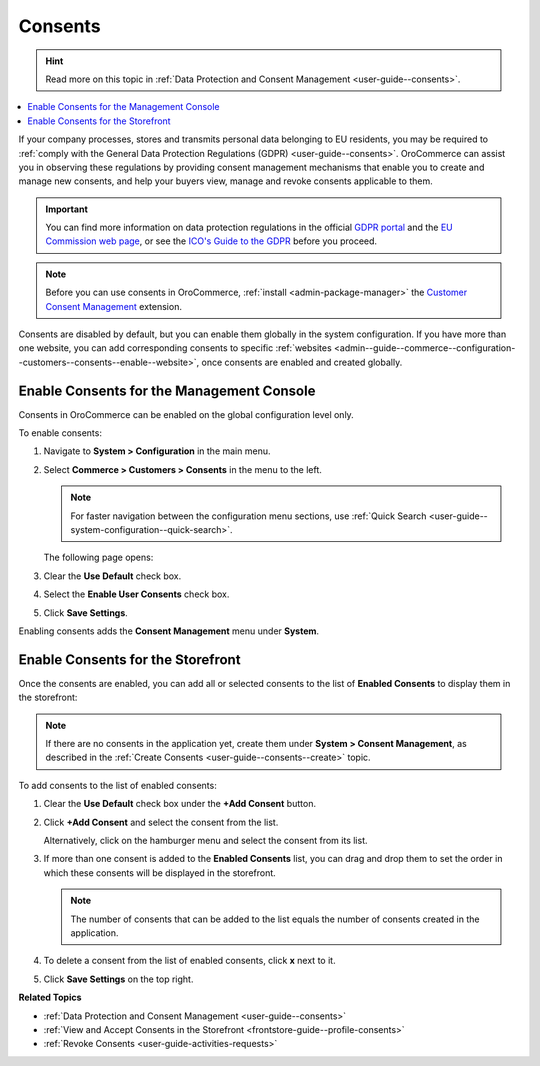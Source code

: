 .. _configuration--guide--commerce--configuration--consents:

Consents
========

.. hint:: Read more on this topic in :ref:`Data Protection and Consent Management <user-guide--consents>`.

.. contents:: :local:
   :depth: 1

If your company processes, stores and transmits personal data belonging to EU residents, you may be required to :ref:`comply with the General Data Protection Regulations (GDPR) <user-guide--consents>`. OroCommerce can assist you in observing these regulations by providing consent management mechanisms that enable you to create and manage new consents, and help your buyers view, manage and revoke consents applicable to them. 

.. important:: You can find more information on data protection regulations in the official `GDPR portal <https://www.eugdpr.org/>`__ and the `EU Commission web page <https://ec.europa.eu/info/law/law-topic/data-protection_en>`__, or see the `ICO's Guide to the GDPR <https://ico.org.uk/for-organisations/guide-to-the-general-data-protection-regulation-gdpr>`__ before you proceed.

.. note:: Before you can use consents in OroCommerce, :ref:`install <admin-package-manager>` the `Customer Consent Management <https://marketplace.orocommerce.com/package/customer-consent-management-in-orocommerce>`_ extension.

Consents are disabled by default, but you can enable them globally in the system configuration. If you have more than one website, you can add corresponding consents to specific :ref:`websites <admin--guide--commerce--configuration--customers--consents--enable--website>`, once consents are enabled and created globally.

.. _admin--guide--commerce--configuration--customers--consents--enable--globally:

Enable Consents for the Management Console
------------------------------------------

Consents in OroCommerce can be enabled on the global configuration level only.

To enable consents:

1. Navigate to **System > Configuration** in the main menu.
2. Select **Commerce > Customers > Consents** in the menu to the left.

   .. note:: For faster navigation between the configuration menu sections, use :ref:`Quick Search <user-guide--system-configuration--quick-search>`.

   The following page opens:

   .. image:: /img/system/config_commerce/customer/enable_consents_globally.png
      :class: with-border
      :alt: Enable consents checkbox on global level

3. Clear the **Use Default** check box.
4. Select the **Enable User Consents** check box.
5. Click **Save Settings**.

Enabling consents adds the **Consent Management** menu under **System**.

.. image:: /img/system/config_commerce/customer/consent_management_menu.png
   :class: with-border
   :alt: Consent management menu

Enable Consents for the Storefront
----------------------------------

Once the consents are enabled, you can add all or selected consents to the list of **Enabled Consents** to display them in the storefront:

.. note:: If there are no consents in the application yet, create them under **System > Consent Management**, as described in the :ref:`Create Consents <user-guide--consents--create>` topic.

To add consents to the list of enabled consents:

1. Clear the **Use Default** check box under the **+Add Consent** button.
#. Click **+Add Consent** and select the consent from the list.

   Alternatively, click on the hamburger menu and select the consent from its list.

#. If more than one consent is added to the **Enabled Consents** list, you can drag and drop them to set the order in which these consents will be displayed in the storefront.

   .. note:: The number of consents that can be added to the list equals the number of consents created in the application.

#. To delete a consent from the list of enabled consents, click **x** next to it.
#. Click **Save Settings** on the top right.

   .. image:: /img/system/config_commerce/customer/enable_consents_for_storefront.png
      :class: with-border
      :alt: Enable consents for storefront


**Related Topics**

* :ref:`Data Protection and Consent Management <user-guide--consents>`
* :ref:`View and Accept Consents in the Storefront <frontstore-guide--profile-consents>`
* :ref:`Revoke Consents <user-guide-activities-requests>`

